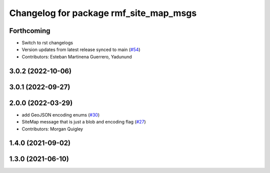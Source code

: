 ^^^^^^^^^^^^^^^^^^^^^^^^^^^^^^^^^^^^^^^
Changelog for package rmf_site_map_msgs
^^^^^^^^^^^^^^^^^^^^^^^^^^^^^^^^^^^^^^^

Forthcoming
-----------
* Switch to rst changelogs
* Version updates from latest release synced to main (`#54 <https://github.com/open-rmf/rmf_internal_msgs/pull/54>`_)
* Contributors: Esteban Martinena Guerrero, Yadunund

3.0.2 (2022-10-06)
------------------

3.0.1 (2022-09-27)
------------------

2.0.0 (2022-03-29)
------------------
* add GeoJSON encoding enums (`#30 <https://github.com/open-rmf/rmf_internal_msgs/pull/30>`_)
* SiteMap message that is just a blob and encoding flag (`#27 <https://github.com/open-rmf/rmf_internal_msgs/pull/27>`_)
* Contributors: Morgan Quigley

1.4.0 (2021-09-02)
------------------

1.3.0 (2021-06-10)
------------------
